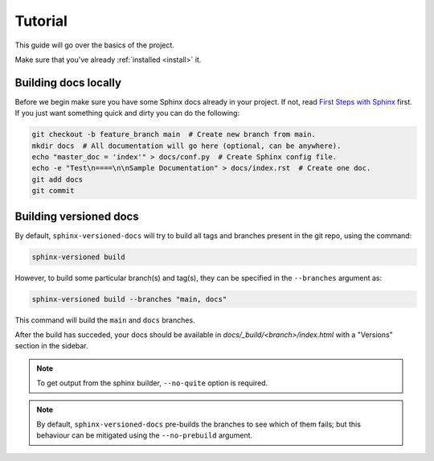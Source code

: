 .. _tutorial:

========
Tutorial
========

This guide will go over the basics of the project.

Make sure that you've already :ref:`installed <install>` it.


Building docs locally
=====================

Before we begin make sure you have some Sphinx docs already in your project. If not, read `First Steps with Sphinx <http://www.sphinx-doc.org/en/stable/tutorial.html>`_ first. If you just want something quick
and dirty you can do the following:

.. code-block:: bash

    git checkout -b feature_branch main  # Create new branch from main.
    mkdir docs  # All documentation will go here (optional, can be anywhere).
    echo "master_doc = 'index'" > docs/conf.py  # Create Sphinx config file.
    echo -e "Test\n====\n\nSample Documentation" > docs/index.rst  # Create one doc.
    git add docs
    git commit


Building versioned docs
=======================

By default, ``sphinx-versioned-docs`` will try to build all tags and branches present in the git repo, using the command:

.. code-block:: bash

    sphinx-versioned build

However, to build some particular branch(s) and tag(s), they can be specified in the ``--branches`` argument as:

.. code-block:: bash

    sphinx-versioned build --branches "main, docs"

This command will build the ``main`` and ``docs`` branches.

After the build has succeded, your docs should be available in `docs/_build/<branch>/index.html` with a "Versions" section in the sidebar.

.. note::

    To get output from the sphinx builder, ``--no-quite`` option is required.

.. note::

    By default, ``sphinx-versioned-docs`` pre-builds the branches to see which of them fails; but this behaviour can be mitigated using the ``--no-prebuild`` argument.
